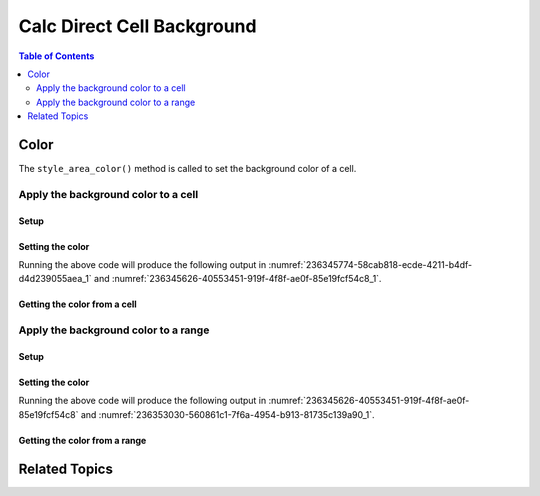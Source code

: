 .. _help_calc_format_direct_cell_background:

Calc Direct Cell Background
===========================

.. contents:: Table of Contents
    :local:
    :backlinks: none
    :depth: 2

Color
-----

The ``style_area_color()`` method is called to set the background color of a cell.

Apply the background color to a cell
^^^^^^^^^^^^^^^^^^^^^^^^^^^^^^^^^^^^

Setup
"""""

.. tabs::

    .. code-tab:: python

        from __future__ import annotations
        import uno
        from ooodev.calc import CalcDoc
        from ooodev.loader import Lo
        from ooodev.utils.color import StandardColor

        def main() -> int:
            with Lo.Loader(connector=Lo.ConnectSocket()):
                doc = CalcDoc.create_doc(visible=True)
                sheet = doc.sheets[0]
                Lo.delay(500)
                doc.zoom_value(400)

                cell = sheet["A1"]
                cell.value = "Hello"
                cell.style_area_color(StandardColor.BLUE_LIGHT2)

                Lo.delay(1_000)
                doc.close()
            return 0

        if __name__ == "__main__":
            SystemExit(main())

    .. only:: html

        .. cssclass:: tab-none

            .. group-tab:: None

Setting the color
"""""""""""""""""

.. tabs::

    .. code-tab:: python

        # ... other code
        cell = sheet["A1"]
        cell.value = "Hello"
        cell.style_area_color(StandardColor.BLUE_LIGHT2)

    .. only:: html

        .. cssclass:: tab-none

            .. group-tab:: None

Running the above code will produce the following output in :numref:`236345774-58cab818-ecde-4211-b4df-d4d239055aea_1` and :numref:`236345626-40553451-919f-4f8f-ae0f-85e19fcf54c8_1`.

.. cssclass:: screen_shot

    .. _236345774-58cab818-ecde-4211-b4df-d4d239055aea_1:

    .. figure:: https://user-images.githubusercontent.com/4193389/236345774-58cab818-ecde-4211-b4df-d4d239055aea.png
        :alt: Calc Cell Background Color set
        :figclass: align-center
        :width: 450px

        Calc Cell Background Color set

    .. _236345626-40553451-919f-4f8f-ae0f-85e19fcf54c8_1:

    .. figure:: https://user-images.githubusercontent.com/4193389/236345626-40553451-919f-4f8f-ae0f-85e19fcf54c8.png
        :alt: Calc Format Cell dialog Background Color set
        :figclass: align-center
        :width: 450px

        Calc Format Cell dialog Background Color set


Getting the color from a cell
"""""""""""""""""""""""""""""

.. tabs::

    .. code-tab:: python

        # ... other code
        f_style = cell.style_area_color_get()
        assert f_style.prop_color == StandardColor.BLUE_LIGHT2

    .. only:: html

        .. cssclass:: tab-none

            .. group-tab:: None

Apply the background color to a range
^^^^^^^^^^^^^^^^^^^^^^^^^^^^^^^^^^^^^

Setup
"""""

.. tabs::

    .. code-tab:: python

        from __future__ import annotations
        import uno
        from ooodev.calc import CalcDoc
        from ooodev.loader import Lo
        from ooodev.utils.color import StandardColor


        def main() -> int:
            with Lo.Loader(connector=Lo.ConnectSocket()):
                doc = CalcDoc.create_doc(visible=True)
                sheet = doc.sheets[0]
                Lo.delay(500)
                doc.zoom_value(400)

                rng = sheet.rng("A1:B1")
                sheet.set_array(
                    values=[["Hello", "World"]], range_obj=rng
                )
                cell_rng = sheet.get_range(range_obj=rng)
                cell_rng.style_area_color(StandardColor.BLUE_LIGHT2)

                Lo.delay(1_000)
                doc.close()
            return 0

        if __name__ == "__main__":
            SystemExit(main())

    .. only:: html

        .. cssclass:: tab-none

            .. group-tab:: None

Setting the color
"""""""""""""""""

.. tabs::

    .. code-tab:: python

        # ... other code
        cell_rng.style_area_color(StandardColor.BLUE_LIGHT2)

    .. only:: html

        .. cssclass:: tab-none

            .. group-tab:: None

Running the above code will produce the following output in :numref:`236345626-40553451-919f-4f8f-ae0f-85e19fcf54c8` and :numref:`236353030-560861c1-7f6a-4954-b913-81735c139a90_1`.

.. cssclass:: screen_shot

    .. _236353030-560861c1-7f6a-4954-b913-81735c139a90_1:

    .. figure:: https://user-images.githubusercontent.com/4193389/236353030-560861c1-7f6a-4954-b913-81735c139a90.png
        :alt: Calc Cell Background Color set
        :figclass: align-center
        :width: 450px

        Calc Cell Background Color set


Getting the color from a range
""""""""""""""""""""""""""""""

.. tabs::

    .. code-tab:: python

        # ... other code

        f_style = cell_rng.style_area_color_get()
        assert f_style.prop_color == StandardColor.BLUE_LIGHT2

    .. only:: html

        .. cssclass:: tab-none

            .. group-tab:: None

Related Topics
--------------

.. seealso::

    .. cssclass:: ul-list

        - :ref:`help_format_format_kinds`
        - :ref:`help_format_coding_style`
        - :ref:`help_calc_format_modify_cell_background`
        - :py:class:`~ooodev.loader.Lo`